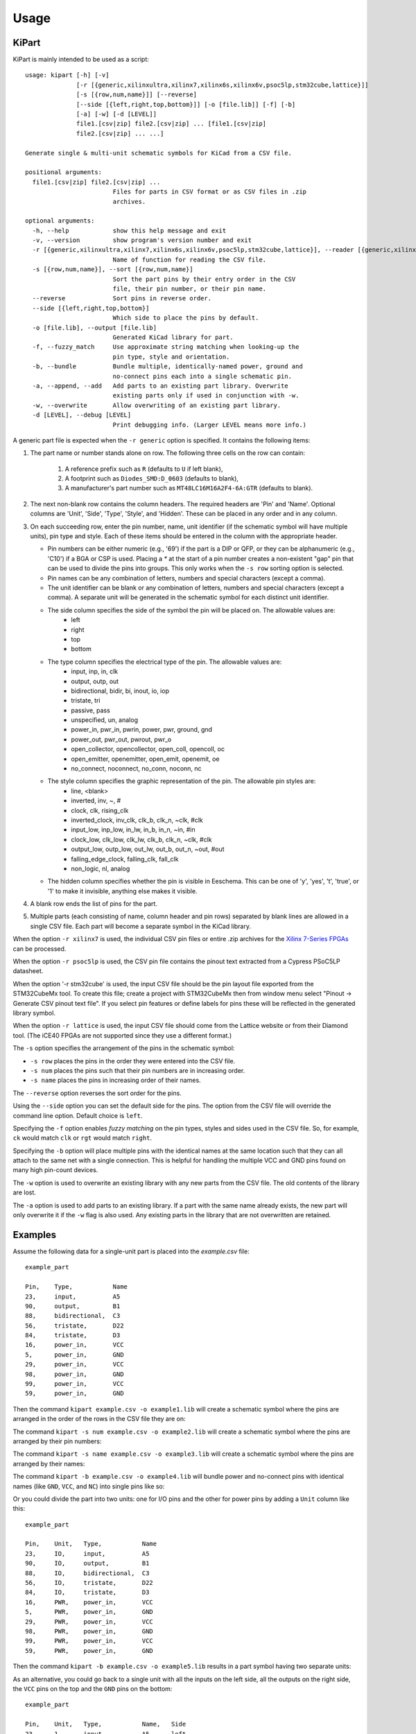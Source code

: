 ========
Usage
========

KiPart
------------------

KiPart is mainly intended to be  used as a script::

    usage: kipart [-h] [-v]
                  [-r [{generic,xilinxultra,xilinx7,xilinx6s,xilinx6v,psoc5lp,stm32cube,lattice}]]
                  [-s [{row,num,name}]] [--reverse]
                  [--side [{left,right,top,bottom}]] [-o [file.lib]] [-f] [-b]
                  [-a] [-w] [-d [LEVEL]]
                  file1.[csv|zip] file2.[csv|zip] ... [file1.[csv|zip]
                  file2.[csv|zip] ... ...]

    Generate single & multi-unit schematic symbols for KiCad from a CSV file.

    positional arguments:
      file1.[csv|zip] file2.[csv|zip] ...
                            Files for parts in CSV format or as CSV files in .zip
                            archives.

    optional arguments:
      -h, --help            show this help message and exit
      -v, --version         show program's version number and exit
      -r [{generic,xilinxultra,xilinx7,xilinx6s,xilinx6v,psoc5lp,stm32cube,lattice}], --reader [{generic,xilinxultra,xilinx7,xilinx6s,xilinx6v,psoc5lp,stm32cube,lattice}]
                            Name of function for reading the CSV file.
      -s [{row,num,name}], --sort [{row,num,name}]
                            Sort the part pins by their entry order in the CSV
                            file, their pin number, or their pin name.
      --reverse             Sort pins in reverse order.
      --side [{left,right,top,bottom}]
                            Which side to place the pins by default.
      -o [file.lib], --output [file.lib]
                            Generated KiCad library for part.
      -f, --fuzzy_match     Use approximate string matching when looking-up the
                            pin type, style and orientation.
      -b, --bundle          Bundle multiple, identically-named power, ground and
                            no-connect pins each into a single schematic pin.
      -a, --append, --add   Add parts to an existing part library. Overwrite
                            existing parts only if used in conjunction with -w.
      -w, --overwrite       Allow overwriting of an existing part library.
      -d [LEVEL], --debug [LEVEL]
                            Print debugging info. (Larger LEVEL means more info.)

A generic part file is expected when the ``-r generic`` option is specified.
It contains the following items:

#. The part name or number stands alone on row.
   The following three cells on the row can contain:
       #. A reference prefix such as ``R`` (defaults to ``U`` if left blank),
       #. A footprint such as ``Diodes_SMD:D_0603`` (defaults to blank),
       #. A manufacturer's part number such as ``MT48LC16M16A2F4-6A:GTR`` (defaults to blank).
#. The next non-blank row contains the column headers. The required headers are 'Pin' and 'Name'.
   Optional columns are 'Unit', 'Side', 'Type', 'Style', and 'Hidden'.
   These can be placed in any order and in any column.
#. On each succeeding row, enter the pin number, name, unit identifier (if the schematic symbol will have multiple units),
   pin type and style. Each of these items should be entered in the column with the appropriate header.

   * Pin numbers can be either numeric (e.g., '69') if the part is a DIP or QFP, or they can be
     alphanumeric (e.g., 'C10') if a BGA or CSP is used. Placing a `*` at the start of a pin number
     creates a non-existent "gap" pin that can be used to divide the pins into groups. This only works
     when the ``-s row`` sorting option is selected.
   * Pin names can be any combination of letters, numbers and special characters (except a comma).
   * The unit identifier can be blank or any combination of letters, numbers and special characters (except a comma).
     A separate unit will be generated in the schematic symbol for each distinct unit identifier.
   * The side column specifies the side of the symbol the pin will be placed on. The allowable values are:
        * left
        * right
        * top
        * bottom
   * The type column specifies the electrical type of the pin. The allowable values are:
        * input, inp, in, clk
        * output, outp, out
        * bidirectional, bidir, bi, inout, io, iop
        * tristate, tri
        * passive, pass
        * unspecified, un, analog
        * power_in, pwr_in, pwrin, power, pwr, ground, gnd
        * power_out, pwr_out, pwrout, pwr_o
        * open_collector, opencollector, open_coll, opencoll, oc
        * open_emitter, openemitter, open_emit, openemit, oe
        * no_connect, noconnect, no_conn, noconn, nc
   * The style column specifies the graphic representation of the pin. The allowable pin styles are:
        * line, <blank>
        * inverted, inv, ~, #
        * clock, clk, rising_clk
        * inverted_clock, inv_clk, clk_b, clk_n, ~clk, #clk
        * input_low, inp_low, in_lw, in_b, in_n, ~in, #in
        * clock_low, clk_low, clk_lw, clk_b, clk_n, ~clk, #clk
        * output_low, outp_low, out_lw, out_b, out_n, ~out, #out
        * falling_edge_clock, falling_clk, fall_clk
        * non_logic, nl, analog
   * The hidden column specifies whether the pin is visible in Eeschema. This can be one of 'y', 'yes', 't', 'true',
     or '1' to make it invisible, anything else makes it visible.

#. A blank row ends the list of pins for the part.
#. Multiple parts (each consisting of name, column header and pin rows)
   separated by blank lines are allowed in a single CSV file.
   Each part will become a separate symbol in the KiCad library.

When the option ``-r xilinx7`` is used, the individual CSV pin files or entire .zip archives
for the `Xilinx 7-Series FPGAs <http://www.xilinx.com/support/packagefiles/>`_ can be processed.

When the option ``-r psoc5lp`` is used, the CSV pin file contains the pinout text
extracted from a Cypress PSoC5LP datasheet.

When the option '-r stm32cube' is used, the input CSV file should be the
pin layout file exported from the STM32CubeMx tool. To create this
file; create a project with STM32CubeMx then from window menu select
"Pinout -> Generate CSV pinout text file". If you select pin features
or define labels for pins these will be reflected in the generated
library symbol.

When the option ``-r lattice`` is used, the input CSV file should come from the
Lattice website or from their Diamond tool. (The iCE40 FPGAs are not supported
since they use a different format.)

The ``-s`` option specifies the arrangement of the pins in the schematic symbol:

* ``-s row`` places the pins in the order they were entered into the CSV file.
* ``-s num`` places the pins such that their pin numbers are in increasing order.
* ``-s name`` places the pins in increasing order of their names.

The ``--reverse`` option reverses the sort order for the pins.

Using the ``--side`` option you can set the default side for the
pins. The option from the CSV file will override the command line
option. Default choice is ``left``.

Specifying the ``-f`` option enables *fuzzy matching* on the pin types, styles and sides used in the
CSV file.
So, for example, ``ck`` would match ``clk`` or ``rgt`` would match ``right``.

Specifying the ``-b`` option will place multiple pins with the identical names at the same location
such that they can all attach to the same net with a single connection.
This is helpful for handling the multiple VCC and GND pins found on many high pin-count devices.

The ``-w`` option is used to overwrite an existing library with any new parts
from the CSV file. The old contents of the library are lost.

The ``-a`` option is used to add parts to an existing library.
If a part with the same name already exists, the new part will only overwrite it
if the ``-w`` flag is also used.
Any existing parts in the library that are not overwritten are retained.


Examples
-----------

Assume the following data for a single-unit part is placed into the `example.csv` file::

    example_part

    Pin,    Type,           Name
    23,     input,          A5
    90,     output,         B1
    88,     bidirectional,  C3
    56,     tristate,       D22
    84,     tristate,       D3
    16,     power_in,       VCC
    5,      power_in,       GND
    29,     power_in,       VCC
    98,     power_in,       GND
    99,     power_in,       VCC
    59,     power_in,       GND

Then the command ``kipart example.csv -o example1.lib`` will create a schematic symbol
where the pins are arranged in the order of the rows in the CSV file they are on:

.. image:: example1.png

The command ``kipart -s num example.csv -o example2.lib`` will create a schematic symbol
where the pins are arranged by their pin numbers:

.. image:: example2.png

The command ``kipart -s name example.csv -o example3.lib`` will create a schematic symbol
where the pins are arranged by their names:

.. image:: example3.png

The command ``kipart -b example.csv -o example4.lib`` will bundle power and no-connect pins with
identical names (like ``GND``, ``VCC``, and ``NC``) into single pins like so:

.. image:: example4.png

Or you could divide the part into two units: one for I/O pins and the other for power pins
by adding a ``Unit`` column like this::

    example_part

    Pin,    Unit,   Type,           Name
    23,     IO,     input,          A5
    90,     IO,     output,         B1
    88,     IO,     bidirectional,  C3
    56,     IO,     tristate,       D22
    84,     IO,     tristate,       D3
    16,     PWR,    power_in,       VCC
    5,      PWR,    power_in,       GND
    29,     PWR,    power_in,       VCC
    98,     PWR,    power_in,       GND
    99,     PWR,    power_in,       VCC
    59,     PWR,    power_in,       GND

Then the command ``kipart -b example.csv -o example5.lib`` results in a part symbol having two separate units:

.. image:: example5_1.png

.. image:: example5_2.png

As an alternative, you could go back to a single unit with all the inputs on the left side,
all the outputs on the right side, the ``VCC`` pins on the top and the ``GND`` pins on the bottom::

    example_part

    Pin,    Unit,   Type,           Name,   Side
    23,     1,      input,          A5,     left
    90,     1,      output,         B1,     right
    88,     1,      bidirectional,  C3,     left
    56,     1,      tristate,       D22,    right
    84,     1,      tristate,       D3,     right
    16,     1,      power_in,       VCC,    top
    5,      1,      power_in,       GND,    bottom
    29,     1,      power_in,       VCC,    top
    98,     1,      power_in,       GND,    bottom
    99,     1,      power_in,       VCC,    top
    59,     1,      power_in,       GND,    bottom

Running the command ``kipart -b example.csv -o example6.lib`` generates a part symbol with pins on all four sides:

.. image:: example6.png

If the input file has a ``Hidden`` column, then some, none, or all pins can be made invisible::

    a_part_with_secrets

    Pin,    Name,   Type,   Side,   Style,      Hidden
    1,      N.C.,   in,     left,   clk_low,    Y
    2,      GND,    pwr,    left,   ,           yeS
    3,      SS_INH, in,     left,   ,           True
    4,      OSC,    in,     left,   ,
    5,      A1,     out,    right,  ,           False

In the Part Library Editor, hidden pins are grayed out:

.. image:: hidden_editor.png

But in Eeschema, they won't be visible at all:

.. image:: hidden_eeschema.png


kilib2csv
---------------------

Sometimes you have existing libraries that you want to manage with a spreadsheet
instead of the KiCad symbol editor.
The kilib2csv utility takes one or more library files and converts them
into a CSV file.
Then the CSV file can be manipulated with a spreadsheet and used as input to KiPart.
**(Note that any stylized part symbol graphics will be lost in the conversion.
KiPart only supports boring, box-like part symbols.)**

::

    usage: kilib2csv-script.py [-h] [-v] [-o [file.csv]] [-a] [-w]
                               file.lib [file.lib ...]

    Convert a KiCad schematic symbol library file into a CSV file for KiPart.

    positional arguments:
      file.lib              KiCad schematic symbol library.

    optional arguments:
      -h, --help            show this help message and exit
      -v, --version         show program's version number and exit
      -o [file.csv], --output [file.csv]
                            CSV file created from schematic library file.
      -a, --append          Append to an existing CSV file.
      -w, --overwrite       Allow overwriting of an existing CSV file.

The utility is easy to use::

    kilib2csv my_lib1.lib my_lib2.lib -o my_library.csv

Then you can generate a consistent library from the CSV file::

    kipart my_library.csv -o my_library_new.lib

